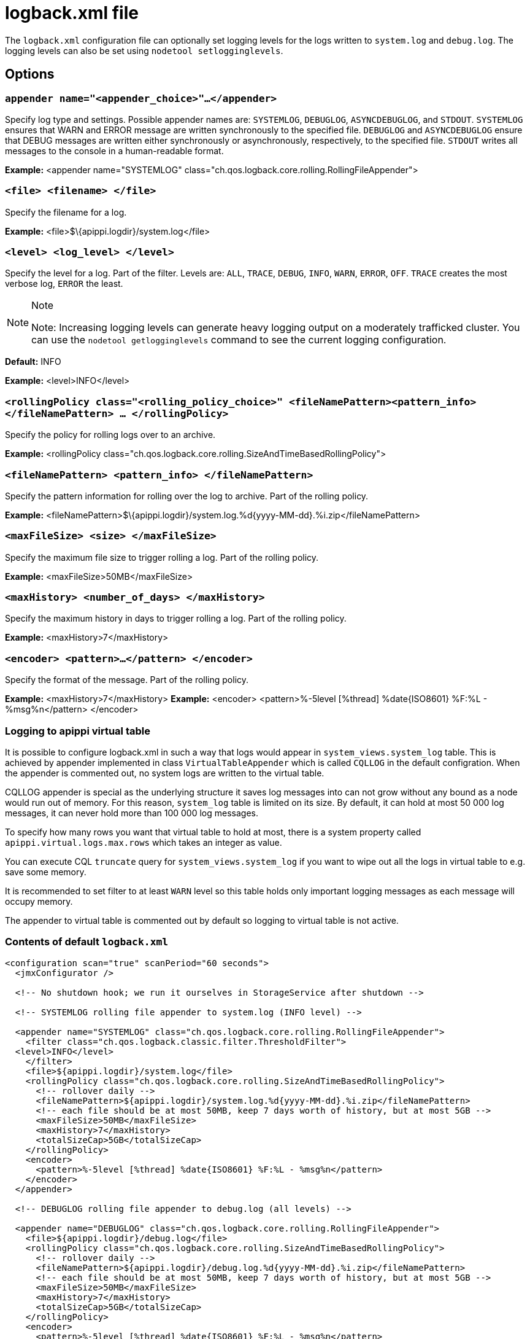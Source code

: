 = logback.xml file

The `logback.xml` configuration file can optionally set logging levels
for the logs written to `system.log` and `debug.log`. The logging levels
can also be set using `nodetool setlogginglevels`.

== Options

=== `appender name="<appender_choice>"...</appender>` 

Specify log type and settings. Possible appender names are: `SYSTEMLOG`,
`DEBUGLOG`, `ASYNCDEBUGLOG`, and `STDOUT`. `SYSTEMLOG` ensures that WARN
and ERROR message are written synchronously to the specified file.
`DEBUGLOG` and `ASYNCDEBUGLOG` ensure that DEBUG messages are written
either synchronously or asynchronously, respectively, to the specified
file. `STDOUT` writes all messages to the console in a human-readable
format.

*Example:* <appender name="SYSTEMLOG"
class="ch.qos.logback.core.rolling.RollingFileAppender">

=== `<file> <filename> </file>` 

Specify the filename for a log.

*Example:* <file>$\{apippi.logdir}/system.log</file>

=== `<level> <log_level> </level>`

Specify the level for a log. Part of the filter. Levels are: `ALL`,
`TRACE`, `DEBUG`, `INFO`, `WARN`, `ERROR`, `OFF`. `TRACE` creates the
most verbose log, `ERROR` the least.

[NOTE]
.Note
====
Note: Increasing logging levels can generate heavy logging output on
a moderately trafficked cluster. You can use the
`nodetool getlogginglevels` command to see the current logging
configuration.
====

*Default:* INFO

*Example:* <level>INFO</level>

=== `<rollingPolicy class="<rolling_policy_choice>" <fileNamePattern><pattern_info></fileNamePattern> ... </rollingPolicy>`

Specify the policy for rolling logs over to an archive.

*Example:* <rollingPolicy
class="ch.qos.logback.core.rolling.SizeAndTimeBasedRollingPolicy">

=== `<fileNamePattern> <pattern_info> </fileNamePattern>`

Specify the pattern information for rolling over the log to archive.
Part of the rolling policy.

*Example:*
<fileNamePattern>$\{apippi.logdir}/system.log.%d\{yyyy-MM-dd}.%i.zip</fileNamePattern>

=== `<maxFileSize> <size> </maxFileSize>`

Specify the maximum file size to trigger rolling a log. Part of the
rolling policy.

*Example:* <maxFileSize>50MB</maxFileSize>

=== `<maxHistory> <number_of_days> </maxHistory>`

Specify the maximum history in days to trigger rolling a log. Part of
the rolling policy.

*Example:* <maxHistory>7</maxHistory>

=== `<encoder> <pattern>...</pattern> </encoder>`

Specify the format of the message. Part of the rolling policy.

*Example:* <maxHistory>7</maxHistory> *Example:* <encoder>
<pattern>%-5level [%thread] %date\{ISO8601} %F:%L - %msg%n</pattern>
</encoder>

=== Logging to apippi virtual table

It is possible to configure logback.xml in such a way that logs would appear in `system_views.system_log` table.
This is achieved by appender implemented in class `VirtualTableAppender` which is called `CQLLOG` in the
default configration. When the appender is commented out, no system logs are written to the virtual table.

CQLLOG appender is special as the underlying structure it saves log messages into can not grow without any bound
as a node would run out of memory. For this reason, `system_log` table is limited on its size.
By default, it can hold at most 50 000 log messages, it can never hold more than 100 000 log messages.

To specify how many rows you want that virtual table to hold at most, there is
a system property called `apippi.virtual.logs.max.rows` which takes an integer as value.

You can execute CQL `truncate` query for `system_views.system_log` if you want to wipe out all the logs in virtual table
to e.g. save some memory.

It is recommended to set filter to at least `WARN` level so this table holds only important logging messages as
each message will occupy memory.

The appender to virtual table is commented out by default so logging to virtual table is not active.

=== Contents of default `logback.xml`

[source,XML]
----
<configuration scan="true" scanPeriod="60 seconds">
  <jmxConfigurator />

  <!-- No shutdown hook; we run it ourselves in StorageService after shutdown -->

  <!-- SYSTEMLOG rolling file appender to system.log (INFO level) -->

  <appender name="SYSTEMLOG" class="ch.qos.logback.core.rolling.RollingFileAppender">
    <filter class="ch.qos.logback.classic.filter.ThresholdFilter">
  <level>INFO</level>
    </filter>
    <file>${apippi.logdir}/system.log</file>
    <rollingPolicy class="ch.qos.logback.core.rolling.SizeAndTimeBasedRollingPolicy">
      <!-- rollover daily -->
      <fileNamePattern>${apippi.logdir}/system.log.%d{yyyy-MM-dd}.%i.zip</fileNamePattern>
      <!-- each file should be at most 50MB, keep 7 days worth of history, but at most 5GB -->
      <maxFileSize>50MB</maxFileSize>
      <maxHistory>7</maxHistory>
      <totalSizeCap>5GB</totalSizeCap>
    </rollingPolicy>
    <encoder>
      <pattern>%-5level [%thread] %date{ISO8601} %F:%L - %msg%n</pattern>
    </encoder>
  </appender>

  <!-- DEBUGLOG rolling file appender to debug.log (all levels) -->

  <appender name="DEBUGLOG" class="ch.qos.logback.core.rolling.RollingFileAppender">
    <file>${apippi.logdir}/debug.log</file>
    <rollingPolicy class="ch.qos.logback.core.rolling.SizeAndTimeBasedRollingPolicy">
      <!-- rollover daily -->
      <fileNamePattern>${apippi.logdir}/debug.log.%d{yyyy-MM-dd}.%i.zip</fileNamePattern>
      <!-- each file should be at most 50MB, keep 7 days worth of history, but at most 5GB -->
      <maxFileSize>50MB</maxFileSize>
      <maxHistory>7</maxHistory>
      <totalSizeCap>5GB</totalSizeCap>
    </rollingPolicy>
    <encoder>
      <pattern>%-5level [%thread] %date{ISO8601} %F:%L - %msg%n</pattern>
    </encoder>
  </appender>

  <!-- ASYNCLOG assynchronous appender to debug.log (all levels) -->

  <appender name="ASYNCDEBUGLOG" class="ch.qos.logback.classic.AsyncAppender">
    <queueSize>1024</queueSize>
    <discardingThreshold>0</discardingThreshold>
    <includeCallerData>true</includeCallerData>
    <appender-ref ref="DEBUGLOG" />
  </appender>

  <!-- STDOUT console appender to stdout (INFO level) -->

  <appender name="STDOUT" class="ch.qos.logback.core.ConsoleAppender">
    <filter class="ch.qos.logback.classic.filter.ThresholdFilter">
      <level>INFO</level>
    </filter>
    <encoder>
      <pattern>%-5level [%thread] %date{ISO8601} %F:%L - %msg%n</pattern>
    </encoder>
  </appender>

  <!-- Uncomment bellow and corresponding appender-ref to activate logback metrics
  <appender name="LogbackMetrics" class="com.codahale.metrics.logback.InstrumentedAppender" />
   -->

  <!-- Uncomment below configuration and corresponding appender-ref to activate
  logging into system_views.system_logs virtual table. -->
  <!-- <appender name="CQLLOG" class="org.apache.apippi.utils.logging.VirtualTableAppender">
    <filter class="ch.qos.logback.classic.filter.ThresholdFilter">
      <level>WARN</level>
    </filter>
  </appender> -->

  <root level="INFO">
    <appender-ref ref="SYSTEMLOG" />
    <appender-ref ref="STDOUT" />
    <appender-ref ref="ASYNCDEBUGLOG" /> <!-- Comment this line to disable debug.log -->
    <!--
    <appender-ref ref="LogbackMetrics" />
    -->
    <!--
    <appender-ref ref="CQLLOG"/>
    -->
  </root>

  <logger name="org.apache.apippi" level="DEBUG"/>
</configuration>
----
